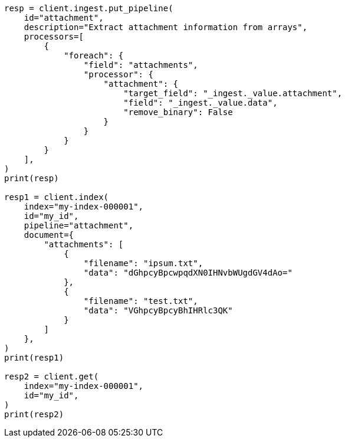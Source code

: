 // This file is autogenerated, DO NOT EDIT
// ingest/processors/attachment.asciidoc:349

[source, python]
----
resp = client.ingest.put_pipeline(
    id="attachment",
    description="Extract attachment information from arrays",
    processors=[
        {
            "foreach": {
                "field": "attachments",
                "processor": {
                    "attachment": {
                        "target_field": "_ingest._value.attachment",
                        "field": "_ingest._value.data",
                        "remove_binary": False
                    }
                }
            }
        }
    ],
)
print(resp)

resp1 = client.index(
    index="my-index-000001",
    id="my_id",
    pipeline="attachment",
    document={
        "attachments": [
            {
                "filename": "ipsum.txt",
                "data": "dGhpcyBpcwpqdXN0IHNvbWUgdGV4dAo="
            },
            {
                "filename": "test.txt",
                "data": "VGhpcyBpcyBhIHRlc3QK"
            }
        ]
    },
)
print(resp1)

resp2 = client.get(
    index="my-index-000001",
    id="my_id",
)
print(resp2)
----
